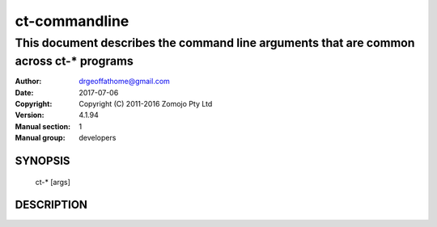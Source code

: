 ==============
ct-commandline
==============

---------------------------------------------------------------------------------------
This document describes the command line arguments that are common across ct-* programs
---------------------------------------------------------------------------------------

:Author: drgeoffathome@gmail.com
:Date:   2017-07-06
:Copyright: Copyright (C) 2011-2016 Zomojo Pty Ltd
:Version: 4.1.94
:Manual section: 1
:Manual group: developers

SYNOPSIS
========
    ct-* [args]

DESCRIPTION
===========
